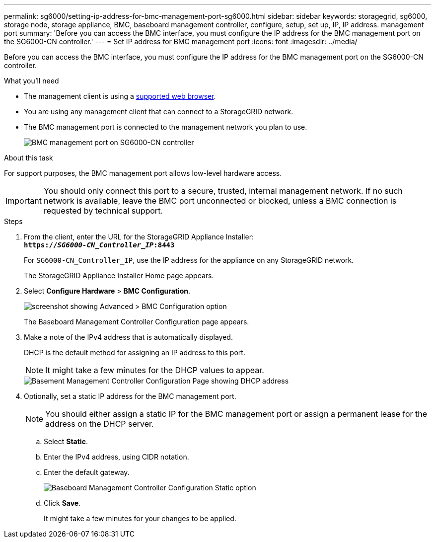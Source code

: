 ---
permalink: sg6000/setting-ip-address-for-bmc-management-port-sg6000.html
sidebar: sidebar
keywords: storagegrid, sg6000, storage node, storage appliance, BMC, baseboard management controller, configure, setup, set up, IP, IP address. management port
summary: 'Before you can access the BMC interface, you must configure the IP address for the BMC management port on the SG6000-CN controller.'
---
= Set IP address for BMC management port
:icons: font
:imagesdir: ../media/

[.lead]
Before you can access the BMC interface, you must configure the IP address for the BMC management port on the SG6000-CN controller.

.What you'll need

* The management client is using a xref:../admin/web-browser-requirements.adoc[supported web browser].
* You are using any management client that can connect to a StorageGRID network.
* The BMC management port is connected to the management network you plan to use.
+
image::../media/sg6000_cn_bmc_management_port.gif[BMC management port on SG6000-CN controller]

.About this task

For support purposes, the BMC management port allows low-level hardware access.

IMPORTANT: You should only connect this port to a secure, trusted, internal management network. If no such network is available, leave the BMC port unconnected or blocked, unless a BMC connection is requested by technical support.

.Steps

. From the client, enter the URL for the StorageGRID Appliance Installer: +
`*https://_SG6000-CN_Controller_IP_:8443*`
+
For `SG6000-CN_Controller_IP`, use the IP address for the appliance on any StorageGRID network.
+
The StorageGRID Appliance Installer Home page appears.

. Select *Configure Hardware* > *BMC Configuration*.
+
image::../media/bmc_configuration_page.gif[screenshot showing Advanced > BMC Configuration option]
+
The Baseboard Management Controller Configuration page appears.

. Make a note of the IPv4 address that is automatically displayed.
+
DHCP is the default method for assigning an IP address to this port.
+
NOTE: It might take a few minutes for the DHCP values to appear.
+
image::../media/bmc_configuration_dhcp_address.gif[Basement Management Controller Configuration Page showing DHCP address]

. Optionally, set a static IP address for the BMC management port.
+
NOTE: You should either assign a static IP for the BMC management port or assign a permanent lease for the address on the DHCP server.

 .. Select *Static*.
 .. Enter the IPv4 address, using CIDR notation.
 .. Enter the default gateway.
+
image::../media/bmc_configuration_static_ip.gif[Baseboard Management Controller Configuration Static option]

 .. Click *Save*.
+
It might take a few minutes for your changes to be applied.
